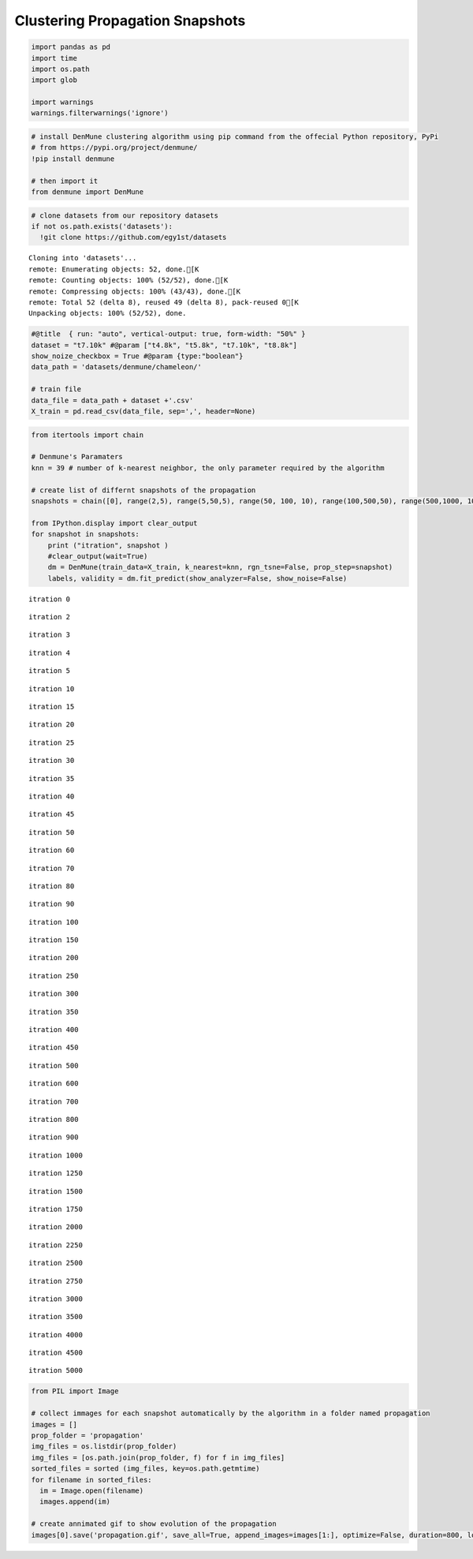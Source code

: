 Clustering Propagation Snapshots
----------------------------------

.. code:: python

    import pandas as pd
    import time
    import os.path
    import glob
    
    import warnings
    warnings.filterwarnings('ignore')

.. code:: python

    # install DenMune clustering algorithm using pip command from the offecial Python repository, PyPi
    # from https://pypi.org/project/denmune/
    !pip install denmune
    
    # then import it
    from denmune import DenMune

.. code:: python

    # clone datasets from our repository datasets
    if not os.path.exists('datasets'):
      !git clone https://github.com/egy1st/datasets


.. parsed-literal::

    Cloning into 'datasets'...
    remote: Enumerating objects: 52, done.[K
    remote: Counting objects: 100% (52/52), done.[K
    remote: Compressing objects: 100% (43/43), done.[K
    remote: Total 52 (delta 8), reused 49 (delta 8), pack-reused 0[K
    Unpacking objects: 100% (52/52), done.


.. code:: python

    #@title  { run: "auto", vertical-output: true, form-width: "50%" }
    dataset = "t7.10k" #@param ["t4.8k", "t5.8k", "t7.10k", "t8.8k"]
    show_noize_checkbox = True #@param {type:"boolean"}
    data_path = 'datasets/denmune/chameleon/' 
    
    # train file
    data_file = data_path + dataset +'.csv'
    X_train = pd.read_csv(data_file, sep=',', header=None)


.. code:: python

    from itertools import chain
    
    # Denmune's Paramaters
    knn = 39 # number of k-nearest neighbor, the only parameter required by the algorithm
    
    # create list of differnt snapshots of the propagation
    snapshots = chain([0], range(2,5), range(5,50,5), range(50, 100, 10), range(100,500,50), range(500,1000, 100), range(1000,3000, 250),range(3000,5500,500))
    
    from IPython.display import clear_output
    for snapshot in snapshots:
        print ("itration", snapshot )
        #clear_output(wait=True)
        dm = DenMune(train_data=X_train, k_nearest=knn, rgn_tsne=False, prop_step=snapshot)
        labels, validity = dm.fit_predict(show_analyzer=False, show_noise=False)    


.. parsed-literal::

    itration 0



.. image:: images/prop_snapshots/output_5_1.png


.. parsed-literal::

    itration 2



.. image:: images/prop_snapshots/output_5_3.png


.. parsed-literal::

    itration 3



.. image:: images/prop_snapshots/output_5_5.png


.. parsed-literal::

    itration 4



.. image:: images/prop_snapshots/output_5_7.png


.. parsed-literal::

    itration 5



.. image:: images/prop_snapshots/output_5_9.png


.. parsed-literal::

    itration 10



.. image:: images/prop_snapshots/output_5_11.png


.. parsed-literal::

    itration 15



.. image:: images/prop_snapshots/output_5_13.png


.. parsed-literal::

    itration 20



.. image:: images/prop_snapshots/output_5_15.png


.. parsed-literal::

    itration 25



.. image:: images/prop_snapshots/output_5_17.png


.. parsed-literal::

    itration 30



.. image:: images/prop_snapshots/output_5_19.png


.. parsed-literal::

    itration 35



.. image:: images/prop_snapshots/output_5_21.png


.. parsed-literal::

    itration 40



.. image:: images/prop_snapshots/output_5_23.png


.. parsed-literal::

    itration 45



.. image:: images/prop_snapshots/output_5_25.png


.. parsed-literal::

    itration 50



.. image:: images/prop_snapshots/output_5_27.png


.. parsed-literal::

    itration 60



.. image:: images/prop_snapshots/output_5_29.png


.. parsed-literal::

    itration 70



.. image:: images/prop_snapshots/output_5_31.png


.. parsed-literal::

    itration 80



.. image:: images/prop_snapshots/output_5_33.png


.. parsed-literal::

    itration 90



.. image:: images/prop_snapshots/output_5_35.png


.. parsed-literal::

    itration 100



.. image:: images/prop_snapshots/output_5_37.png


.. parsed-literal::

    itration 150



.. image:: images/prop_snapshots/output_5_39.png


.. parsed-literal::

    itration 200



.. image:: images/prop_snapshots/output_5_41.png


.. parsed-literal::

    itration 250



.. image:: images/prop_snapshots/output_5_43.png


.. parsed-literal::

    itration 300



.. image:: images/prop_snapshots/output_5_45.png


.. parsed-literal::

    itration 350



.. image:: images/prop_snapshots/output_5_47.png


.. parsed-literal::

    itration 400



.. image:: images/prop_snapshots/output_5_49.png


.. parsed-literal::

    itration 450



.. image:: images/prop_snapshots/output_5_51.png


.. parsed-literal::

    itration 500



.. image:: images/prop_snapshots/output_5_53.png


.. parsed-literal::

    itration 600



.. image:: images/prop_snapshots/output_5_55.png


.. parsed-literal::

    itration 700



.. image:: images/prop_snapshots/output_5_57.png


.. parsed-literal::

    itration 800



.. image:: images/prop_snapshots/output_5_59.png


.. parsed-literal::

    itration 900



.. image:: images/prop_snapshots/output_5_61.png


.. parsed-literal::

    itration 1000



.. image:: images/prop_snapshots/output_5_63.png


.. parsed-literal::

    itration 1250



.. image:: images/prop_snapshots/output_5_65.png


.. parsed-literal::

    itration 1500



.. image:: images/prop_snapshots/output_5_67.png


.. parsed-literal::

    itration 1750



.. image:: images/prop_snapshots/output_5_69.png


.. parsed-literal::

    itration 2000



.. image:: images/prop_snapshots/output_5_71.png


.. parsed-literal::

    itration 2250



.. image:: images/prop_snapshots/output_5_73.png


.. parsed-literal::

    itration 2500



.. image:: images/prop_snapshots/output_5_75.png


.. parsed-literal::

    itration 2750



.. image:: images/prop_snapshots/output_5_77.png


.. parsed-literal::

    itration 3000



.. image:: images/prop_snapshots/output_5_79.png


.. parsed-literal::

    itration 3500



.. image:: images/prop_snapshots/output_5_81.png


.. parsed-literal::

    itration 4000



.. image:: images/prop_snapshots/output_5_83.png


.. parsed-literal::

    itration 4500



.. image:: images/prop_snapshots/output_5_85.png


.. parsed-literal::

    itration 5000



.. image:: images/prop_snapshots/output_5_87.png


.. code:: python

    from PIL import Image
    
    # collect immages for each snapshot automatically by the algorithm in a folder named propagation
    images = []
    prop_folder = 'propagation'
    img_files = os.listdir(prop_folder)
    img_files = [os.path.join(prop_folder, f) for f in img_files]
    sorted_files = sorted (img_files, key=os.path.getmtime) 
    for filename in sorted_files:
      im = Image.open(filename)
      images.append(im)
    
    # create annimated gif to show evolution of the propagation
    images[0].save('propagation.gif', save_all=True, append_images=images[1:], optimize=False, duration=800, loop=1)
